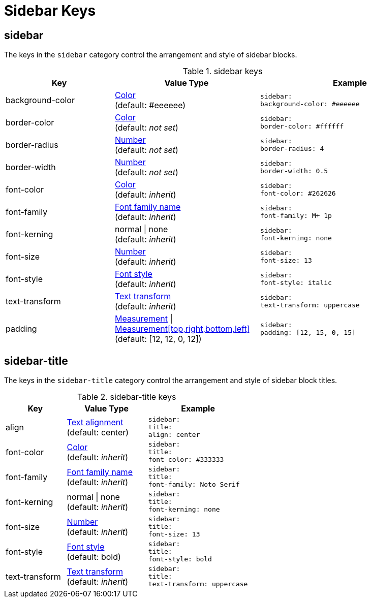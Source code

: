 = Sidebar Keys

[#sidebar]
== sidebar

The keys in the `sidebar` category control the arrangement and style of sidebar blocks.

.sidebar keys
[#key-prefix-sidebar,cols="3,4,5l"]
|===
|Key |Value Type |Example

|background-color
|xref:color.adoc[Color] +
(default: #eeeeee)
|sidebar:
background-color: #eeeeee

|border-color
|xref:color.adoc[Color] +
(default: _not set_)
|sidebar:
border-color: #ffffff

|border-radius
|xref:language.adoc#values[Number] +
(default: _not set_)
|sidebar:
border-radius: 4

|border-width
|xref:language.adoc#values[Number] +
(default: _not set_)
|sidebar:
border-width: 0.5

|font-color
|xref:color.adoc[Color] +
(default: _inherit_)
|sidebar:
font-color: #262626

|font-family
|xref:font.adoc[Font family name] +
(default: _inherit_)
|sidebar:
font-family: M+ 1p

|font-kerning
|normal {vbar} none +
(default: _inherit_)
|sidebar:
font-kerning: none

|font-size
|xref:language.adoc#values[Number] +
(default: _inherit_)
|sidebar:
font-size: 13

|font-style
|xref:text.adoc#font-style[Font style] +
(default: _inherit_)
|sidebar:
font-style: italic

|text-transform
|xref:text.adoc#transform[Text transform] +
(default: _inherit_)
|sidebar:
text-transform: uppercase

|padding
|xref:measurement-units.adoc[Measurement] {vbar} xref:measurement-units.adoc[Measurement[top,right,bottom,left\]] +
(default: [12, 12, 0, 12])
|sidebar:
padding: [12, 15, 0, 15]
|===

== sidebar-title

The keys in the `sidebar-title` category control the arrangement and style of sidebar block titles.

.sidebar-title keys
[#key-prefix-sidebar-title,cols="3,4,5l"]
|===
|Key |Value Type |Example

|align
|xref:text.adoc#align[Text alignment] +
(default: center)
|sidebar:
title:
align: center

|font-color
|xref:color.adoc[Color] +
(default: _inherit_)
|sidebar:
title:
font-color: #333333

|font-family
|xref:font.adoc[Font family name] +
(default: _inherit_)
|sidebar:
title:
font-family: Noto Serif

|font-kerning
|normal {vbar} none +
(default: _inherit_)
|sidebar:
title:
font-kerning: none

|font-size
|xref:language.adoc#values[Number] +
(default: _inherit_)
|sidebar:
title:
font-size: 13

|font-style
|xref:text.adoc#font-style[Font style] +
(default: bold)
|sidebar:
title:
font-style: bold

|text-transform
|xref:text.adoc#transform[Text transform] +
(default: _inherit_)
|sidebar:
title:
text-transform: uppercase
|===
